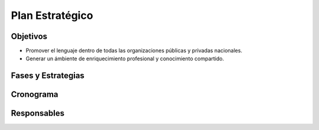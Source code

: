 Plan Estratégico
================


Objetivos
---------

* Promover el lenguaje dentro de todas las organizaciones públicas y privadas nacionales.

* Generar un ámbiente de enriquecimiento profesional y conocimiento compartido.


Fases y Estrategias
-------------------


Cronograma
----------


Responsables
------------
